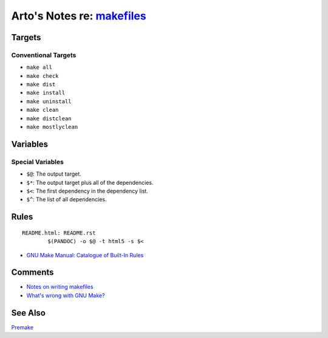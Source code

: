 ***********************************************************************
Arto's Notes re: `makefiles <https://en.wikipedia.org/wiki/Makefile>`__
***********************************************************************

Targets
=======

Conventional Targets
--------------------

* ``make all``
* ``make check``
* ``make dist``
* ``make install``
* ``make uninstall``
* ``make clean``
* ``make distclean``
* ``make mostlyclean``

Variables
=========

Special Variables
-----------------

* ``$@``: The output target.

* ``$*``: The output target plus all of the dependencies.

* ``$<``: The first dependency in the dependency list.

* ``$^``: The list of all dependencies.

Rules
=====

::

   README.html: README.rst
           $(PANDOC) -o $@ -t html5 -s $<

* `GNU Make Manual: Catalogue of Built-In Rules
  <https://www.gnu.org/software/make/manual/html_node/Catalogue-of-Rules.html>`__

Comments
========

* `Notes on writing makefiles
  <http://eigenstate.org/notes/makefiles>`__
* `What's wrong with GNU Make?
  <http://www.conifersystems.com/whitepapers/gnu-make/>`__

See Also
========

`Premake <https://premake.github.io/>`__
